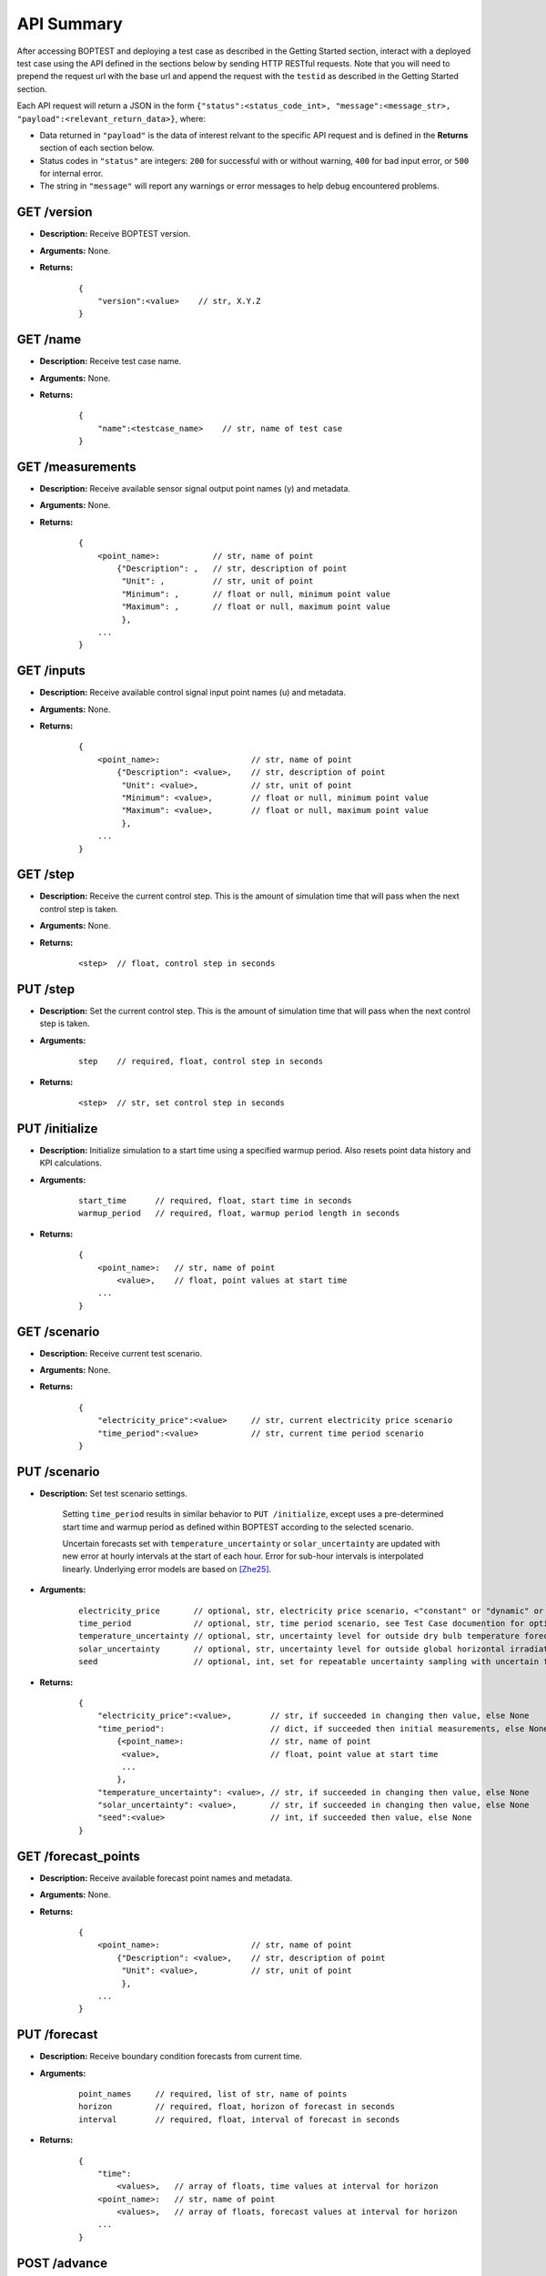===========
API Summary
===========

After accessing BOPTEST and deploying a test case as described in the Getting Started section,
interact with a deployed test case using the API defined in the sections below by sending HTTP RESTful requests.
Note that you will need to prepend the request url with the base url and append the request with the ``testid`` as described in the Getting Started section.

Each API request will return a JSON in the form ``{"status":<status_code_int>, "message":<message_str>, "payload":<relevant_return_data>}``, where:

- Data returned in ``"payload"`` is the data of interest relvant to the specific API request and is defined in the **Returns** section of each section below.
- Status codes in ``"status"`` are integers: ``200`` for successful with or without warning, ``400`` for bad input error, or ``500`` for internal error.
- The string in ``"message"`` will report any warnings or error messages to help debug encountered problems.

GET /version
------------

- **Description:** Receive BOPTEST version.

- **Arguments:** None.

- **Returns:**

    ::

        {
            "version":<value>    // str, X.Y.Z
        }

GET /name
---------

- **Description:** Receive test case name.

- **Arguments:** None.

- **Returns:**

    ::

        {
            "name":<testcase_name>    // str, name of test case
        }


GET /measurements
-----------------

- **Description:** Receive available sensor signal output point names (y) and metadata.

- **Arguments:** None.

- **Returns:**

    ::

        {
            <point_name>:           // str, name of point
                {"Description": ,   // str, description of point
                 "Unit": ,          // str, unit of point
                 "Minimum": ,       // float or null, minimum point value
                 "Maximum": ,       // float or null, maximum point value
                 },
            ...
        }

GET /inputs
------------

- **Description:** Receive available control signal input point names (u) and metadata.

- **Arguments:** None.

- **Returns:**

    ::

        {
            <point_name>:                   // str, name of point
                {"Description": <value>,    // str, description of point
                 "Unit": <value>,           // str, unit of point
                 "Minimum": <value>,        // float or null, minimum point value
                 "Maximum": <value>,        // float or null, maximum point value
                 },
            ...
        }

GET /step
---------

- **Description:** Receive the current control step.  This is the amount of simulation time that will pass when the next control step is taken.

- **Arguments:** None.

- **Returns:**

    ::

        <step>  // float, control step in seconds

PUT /step
---------

- **Description:** Set the current control step.  This is the amount of simulation time that will pass when the next control step is taken.

- **Arguments:**

    ::

        step    // required, float, control step in seconds

- **Returns:**

    ::

        <step>  // str, set control step in seconds

PUT /initialize
--------------

- **Description:** Initialize simulation to a start time using a specified warmup period. Also resets point data history and KPI calculations.

- **Arguments:**

    ::

        start_time      // required, float, start time in seconds
        warmup_period   // required, float, warmup period length in seconds

- **Returns:**

    ::

        {
            <point_name>:   // str, name of point
                <value>,    // float, point values at start time
            ...
        }

GET /scenario
-------------

- **Description:** Receive current test scenario.

- **Arguments:** None.

- **Returns:**

    ::

        {
            "electricity_price":<value>     // str, current electricity price scenario
            "time_period":<value>           // str, current time period scenario
        }

PUT /scenario
-------------

- **Description:** Set test scenario settings.

    Setting ``time_period`` results in similar behavior to ``PUT /initialize``, except uses a pre-determined start time and warmup period as defined within BOPTEST according to the selected scenario.

    Uncertain forecasts set with  ``temperature_uncertainty`` or ``solar_uncertainty`` are updated with new error at hourly intervals at the start of each hour.  Error for sub-hour intervals is interpolated linearly. Underlying error models are based on [Zhe25]_.

- **Arguments:**

    ::

        electricity_price       // optional, str, electricity price scenario, <"constant" or "dynamic" or "highly_dynamic">
        time_period             // optional, str, time period scenario, see Test Case documention for options
        temperature_uncertainty // optional, str, uncertainty level for outside dry bulb temperature forecast, <None or "low" or "medium" or "high">
        solar_uncertainty       // optional, str, uncertainty level for outside global horizontal irradiation forecast, <None or "low" or "medium" or "high">
        seed                    // optional, int, set for repeatable uncertainty sampling with uncertain forecasts

- **Returns:**

    ::

        {
            "electricity_price":<value>,        // str, if succeeded in changing then value, else None
            "time_period":                      // dict, if succeeded then initial measurements, else None
                {<point_name>:                  // str, name of point
                 <value>,                       // float, point value at start time
                 ...
                },
            "temperature_uncertainty": <value>, // str, if succeeded in changing then value, else None
            "solar_uncertainty": <value>,       // str, if succeeded in changing then value, else None
            "seed":<value>                      // int, if succeeded then value, else None
        }

GET /forecast_points
--------------------

- **Description:** Receive available forecast point names and metadata.

- **Arguments:** None.

- **Returns:**

    ::

        {
            <point_name>:                   // str, name of point
                {"Description": <value>,    // str, description of point
                 "Unit": <value>,           // str, unit of point
                 },
            ...
        }

PUT /forecast
-------------

- **Description:** Receive boundary condition forecasts from current time.

- **Arguments:**

    ::

        point_names     // required, list of str, name of points
        horizon         // required, float, horizon of forecast in seconds
        interval        // required, float, interval of forecast in seconds

- **Returns:**

    ::

        {
            "time":
                <values>,   // array of floats, time values at interval for horizon
            <point_name>:   // str, name of point
                <values>,   // array of floats, forecast values at interval for horizon
            ...
        }

POST /advance
-------------

- **Description:** Advance simulation one control step with optional control input(s) and receive measurements.  If specified, control input value(s) will be constant over the control step.  Use <input_name_u> to specify value and corresponding <input_name_activate> to enable value overwrite for the input.

- **Arguments:**

    ::

        <input_name_u>          // optional, float, value of input point to overwrite
        <input_name_activate>   // optional, float, enable corresponding input overwrite if greater than 0 (default is 0)

- **Returns:**

    ::

        {
            <point_name>:   // str, name of point
                <value>,    // float, point value at time at end of control step
            ...
        }

PUT /results
------------

- **Description:** Receive simulation data for the given point names over a time period.  Data for control input points will be the values used for simulation, meaning embedded default control if not overwritten or user-specified value if overwritten.

- **Arguments:**

    ::

        point_names     // required, list of str, name of points
        start_time      // required, float, start time of data to collect
        final_time      // required, float, final time of data to collect

- **Returns:**

    ::

        {
            "time":
                <values>,   // array of floats, values of time in seconds over time period
            <point_name>:   // str, name of point
                <values>,   // array of floats, point values over time period
        }

GET /kpi
--------

- **Description:** Receive KPI values.  Calculated from start time and do not include warmup periods.

- **Arguments:** None.

- **Returns:**

    ::

        {
            "cost_tot":<value>,     // float, HVAC energy cost in $/m2 or Euro/m2
            "emis_tot":<value>,     // float, HVAC energy emissions in kgCO2e/m2
            "ener_tot":<value>,     // float, HVAC energy total in kWh/m2
            "pele_tot":<value>,     // float, HVAC peak electrical demand in kW/m2
            "pgas_tot":<value>,     // float, HVAC peak gas demand in kW/m2
            "pdih_tot":<value>,     // float, HVAC peak district heating demand in kW/m2
            "idis_tot":<value>,     // float, Indoor air quality discomfort in ppmh/zone
            "tdis_tot":<value>,     // float, Thermal discomfort in Kh/zone
            "time_rat":<value>      // float, Computational time ratio in s/ss
        }

GET /submit
-----------

- **Description:** Post test results to online dashboard located at (url coming soon).  A complete test scenario (including full time period) must be finished before results can be submitted to the dashboard.

- **Arguments:**

    ::

        api_key         // required, str, API key generated for user account on dashboard.
        tag<n>          // optional, str, Tag to characterize result and which can be filtered upon in the online dashboard. Up to 10 tags are allowed, specifed by <n>=1-10.

- **Returns:**

    ::

        {
            "identifier":<uid>,       // str, Unique identifier for result posted to dashboard}
        }

References
----------
.. [Zhe25] Zheng, W., Zabala, L., Febres, J., Blum, D., & Wang, Z. (2025). Quantifying and simulating the weather forecast uncertainty for advanced building control. *Journal of Building Performance Simulation*, 18(4), 530-545. https://doi.org/10.1080/19401493.2025.2453537.
